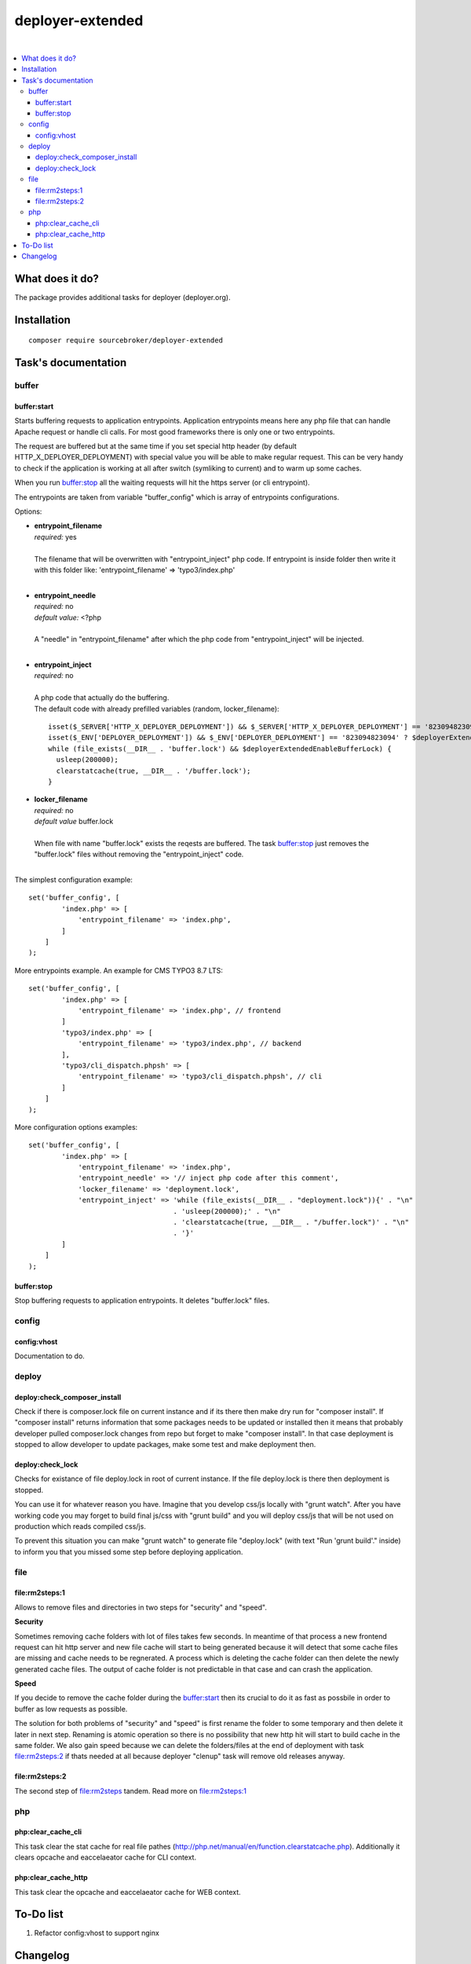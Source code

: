 deployer-extended
=================

.. image:: https://styleci.io/repos/82486796/shield?branch=master
   :target: https://styleci.io/repos/82486796

.. image:: https://scrutinizer-ci.com/g/sourcebroker/deployer-extended/badges/quality-score.png?b=master
   :target: https://scrutinizer-ci.com/g/sourcebroker/deployer-extended/?branch=master

.. image:: http://img.shields.io/packagist/v/sourcebroker/deployer-extended.svg?style=flat
   :target: https://packagist.org/packages/sourcebroker/deployer-extended

.. image:: https://img.shields.io/badge/license-MIT-blue.svg?style=flat
   :target: https://packagist.org/packages/sourcebroker/deployer-extended

|

.. contents:: :local:

What does it do?
----------------

The package provides additional tasks for deployer (deployer.org).


Installation
------------
::

   composer require sourcebroker/deployer-extended


Task's documentation
--------------------

buffer
~~~~~~

buffer:start
++++++++++++

Starts buffering requests to application entrypoints. Application entrypoints means here any php file that
can handle Apache request or handle cli calls. For most good frameworks there is only one or two entrypoints.

The request are buffered but at the same time if you set special http header (by default HTTP_X_DEPLOYER_DEPLOYMENT)
with special value you will be able to make regular request. This can be very handy to check if the application
is working at all after switch (symliking to current) and to warm up some caches.

When you run `buffer:stop`_ all the waiting requests will hit the https server (or cli entrypoint).

The entrypoints are taken from variable "buffer_config" which is array of entrypoints configurations.

Options:

- | **entrypoint_filename**
  | *required:* yes
  |
  | The filename that will be overwritten with "entrypoint_inject" php code. If entrypoint is inside folder then
    write it with this folder like: 'entrypoint_filename' => 'typo3/index.php'

  |
- | **entrypoint_needle**
  | *required:* no
  | *default value:* <?php
  |
  | A "needle" in "entrypoint_filename" after which the php code from "entrypoint_inject" will be injected.
  |

- | **entrypoint_inject**
  | *required:* no
  |
  | A php code that actually do the buffering.
  | The default code with already prefilled variables (random, locker_filename):
  ::

       isset($_SERVER['HTTP_X_DEPLOYER_DEPLOYMENT']) && $_SERVER['HTTP_X_DEPLOYER_DEPLOYMENT'] == '823094823094' ? $deployerExtendedEnableBufferLock = false : $deployerExtendedEnableBufferLock = true;
       isset($_ENV['DEPLOYER_DEPLOYMENT']) && $_ENV['DEPLOYER_DEPLOYMENT'] == '823094823094' ? $deployerExtendedEnableBufferLock = false: $deployerExtendedEnableBufferLock = true;
       while (file_exists(__DIR__ . 'buffer.lock') && $deployerExtendedEnableBufferLock) {
         usleep(200000);
         clearstatcache(true, __DIR__ . '/buffer.lock');
       }


- | **locker_filename**
  | *required:* no
  | *default value* buffer.lock
  |
  | When file with name "buffer.lock" exists the reqests are buffered. The task `buffer:stop`_ just removes
    the "buffer.lock" files without removing the "entrypoint_inject" code.
  |

The simplest configuration example:
::

   set('buffer_config', [
           'index.php' => [
               'entrypoint_filename' => 'index.php',
           ]
       ]
   );

More entrypoints example. An example for CMS TYPO3 8.7 LTS:
::

   set('buffer_config', [
           'index.php' => [
               'entrypoint_filename' => 'index.php', // frontend
           ]
           'typo3/index.php' => [
               'entrypoint_filename' => 'typo3/index.php', // backend
           ],
           'typo3/cli_dispatch.phpsh' => [
               'entrypoint_filename' => 'typo3/cli_dispatch.phpsh', // cli
           ]
       ]
   );

More configuration options examples:
::

   set('buffer_config', [
           'index.php' => [
               'entrypoint_filename' => 'index.php',
               'entrypoint_needle' => '// inject php code after this comment',
               'locker_filename' => 'deployment.lock',
               'entrypoint_inject' => 'while (file_exists(__DIR__ . "deployment.lock")){' . "\n"
                                      . 'usleep(200000);' . "\n"
                                      . 'clearstatcache(true, __DIR__ . "/buffer.lock")' . "\n"
                                      . '}'
           ]
       ]
   );


buffer:stop
+++++++++++

Stop buffering requests to application entrypoints. It deletes "buffer.lock" files.

config
~~~~~~

config:vhost
++++++++++++

Documentation to do.

deploy
~~~~~~

deploy:check_composer_install
+++++++++++++++++++++++++++++

Check if there is composer.lock file on current instance and if its there then make dry run for
"composer install". If "composer install" returns information that some packages needs to be updated
or installed then it means that probably developer pulled composer.lock changes from repo but forget
to make "composer install". In that case deployment is stopped to allow developer to update packages,
make some test and make deployment then.

deploy:check_lock
+++++++++++++++++

Checks for existance of file deploy.lock in root of current instance. If the file deploy.lock is there then
deployment is stopped.

You can use it for whatever reason you have. Imagine that you develop css/js locally with "grunt watch".
After you have working code you may forget to build final js/css with "grunt build" and you will deploy
css/js that will be not used on production which reads compiled css/js.

To prevent this situation you can make "grunt watch" to generate file "deploy.lock" (with text "Run
'grunt build'." inside) to inform you that you missed some step before deploying application.

file
~~~~

file\:rm2steps\:1
+++++++++++++++++

Allows to remove files and directories in two steps for "security" and "speed".

**Security**

Sometimes removing cache folders with lot of files takes few seconds. In meantime of that process a new frontend
request can hit http server and new file cache will start to being generated because it will detect that some cache
files are missing and cache needs to be regnerated. A process which is deleting the cache folder can then delete
the newly generated cache files. The output of cache folder is not predictable in that case and can crash
the application.

**Speed**

If you decide to remove the cache folder during the `buffer:start`_ then its crucial to do it as fast as possbile in
order to buffer as low requests as possible.


The solution for both problems of "security" and "speed" is first rename the folder to some temporary and then delete it
later in next step. Renaming is atomic operation so there is no possibility that new http hit will start to build cache
in the same folder. We also gain speed because we can delete the folders/files at the end of deployment with task
`file:rm2steps:2`_ if thats needed at all because deployer "clenup" task will remove old releases anyway.


file\:rm2steps\:2
+++++++++++++++++

The second step of file:rm2steps tandem. Read more on `file:rm2steps:1`_



php
~~~

php:clear_cache_cli
+++++++++++++++++++

This task clear the stat cache for real file pathes (http://php.net/manual/en/function.clearstatcache.php).
Additionally it clears opcache and eaccelaeator cache for CLI context.

php:clear_cache_http
++++++++++++++++++++

This task clear the opcache and eaccelaeator cache for WEB context.

To-Do list
----------

1. Refactor config:vhost to support nginx

Changelog
---------

See https://github.com/sourcebroker/deployer-extended/CHANGELOG.rst
